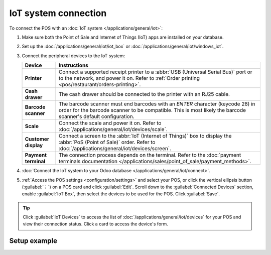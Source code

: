 =====================
IoT system connection
=====================

To connect the POS with an :doc:`IoT system </applications/general/iot>`:

#. Make sure both the Point of Sale and Internet of Things (IoT) apps are installed on your
   database.
#. Set up the :doc:`/applications/general/iot/iot_box` or
   :doc:`/applications/general/iot/windows_iot`.
#. Connect the peripheral devices to the IoT system:

   .. list-table::
      :header-rows: 1
      :stub-columns: 1

      * - Device
        - Instructions
      * - Printer
        - Connect a supported receipt printer to a :abbr:`USB (Universal Serial Bus)` port or
          to the network, and power it on. Refer to :ref:`Order printing
          <pos/restaurant/orders-printing>`.
      * - Cash drawer
        - The cash drawer should be connected to the printer with an RJ25 cable.
      * - Barcode scanner
        - The barcode scanner must end barcodes with an `ENTER` character (keycode 28) in order for
          the barcode scanner to be compatible. This is most likely the barcode scanner's default
          configuration.
      * - Scale
        - Connect the scale and power it on. Refer to :doc:`/applications/general/iot/devices/scale`.
      * - Customer display
        - Connect a screen to the :abbr:`IoT (Internet of Things)` box to display the :abbr:`PoS
          (Point of Sale)` order. Refer to :doc:`/applications/general/iot/devices/screen`.
      * - Payment terminal
        - The connection process depends on the terminal. Refer to the :doc:`payment terminals
          documentation </applications/sales/point_of_sale/payment_methods>`.

#. :doc:`Connect the IoT system to your Odoo database </applications/general/iot/connect>`.
#. :ref:`Access the POS settings <configuration/settings>` and select your POS, or click the
   vertical ellipsis button (:guilabel:`⋮`) on a POS card and click :guilabel:`Edit`. Scroll down
   to the :guilabel:`Connected Devices` section, enable :guilabel:`IoT Box`, then select the devices
   to be used for the POS. Click :guilabel:`Save`.

.. tip::
   Click :guilabel:`IoT Devices` to access the list of :doc:`/applications/general/iot/devices` for
   your POS and view their connection status. Click a card to access the device's form.

.. seealso::
   - `List of supported hardware <https://www.odoo.com/page/point-of-sale-hardware>`_.
   - :doc:`IoT documentation </applications/general/iot>`

.. _pos/pos_iot/connect_schema:

Setup example
=============

.. image:: pos_iot/pos-connections.png
   :alt: A suggested configuration for a point of sale system.
